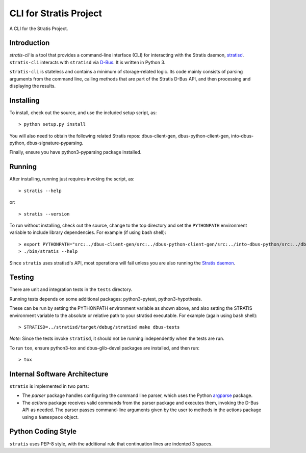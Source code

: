CLI for Stratis Project
=================================

A CLI for the Stratis Project.

Introduction
------------
`stratis-cli` is a tool that provides a command-line interface (CLI)
for interacting with the Stratis daemon,
`stratisd <https://github.com/stratis-storage/stratisd>`_. ``stratis-cli``
interacts with ``stratisd`` via
`D-Bus <https://www.freedesktop.org/wiki/Software/dbus/>`_. It is
written in Python 3.

``stratis-cli`` is stateless and contains a minimum of storage-related
logic. Its code mainly consists of parsing arguments from the command
line, calling methods that are part of the Stratis D-Bus API, and then
processing and displaying the results.

Installing
----------

To install, check out the source, and use the included setup script, as::

   > python setup.py install

You will also need to obtain the following related Stratis repos:
dbus-client-gen, dbus-python-client-gen, into-dbus-python,
dbus-signature-pyparsing.

Finally, ensure you have python3-pyparsing package installed.

Running
-------
After installing, running just requires invoking the script, as::

   > stratis --help

or::

   > stratis --version

To run without installing, check out the source, change to the top
directory and set the ``PYTHONPATH`` environment variable to include
library dependencies. For example (if using bash shell)::

   > export PYTHONPATH="src:../dbus-client-gen/src:../dbus-python-client-gen/src:../into-dbus-python/src:../dbus-signature-pyparsing/src"
   > ./bin/stratis --help

Since ``stratis`` uses stratisd's API, most operations will fail
unless you are also running the `Stratis daemon <https://github.com/stratis-storage/stratisd>`_.

Testing
-------
There are unit and integration tests in the ``tests`` directory.

Running tests depends on some additional packages: python3-pytest,
python3-hypothesis.

These can be run by setting the PYTHONPATH environment variable as
shown above, and also setting the STRATIS environment variable to the
absolute or relative path to your stratisd executable. For example
(again using bash shell)::

  > STRATISD=../stratisd/target/debug/stratisd make dbus-tests

*Note:* Since the tests invoke ``stratisd``, it should not be running
independently when the tests are run.

To run ``tox``, ensure python3-tox and dbus-glib-devel packages are
installed, and then run::

  > tox

Internal Software Architecture
------------------------------
``stratis`` is implemented in two parts:

* The *parser* package handles configuring the command line parser, which uses
  the Python `argparse <https://docs.python.org/3/library/argparse.html>`_ package.

* The *actions* package receives valid commands from the parser package
  and executes them, invoking the D-Bus API as needed.  The parser
  passes command-line arguments given by the user to methods in the
  actions package using a ``Namespace`` object.

Python Coding Style
-------------------
``stratis`` uses PEP-8 style, with the additional rule that continuation lines
are indented 3 spaces.
